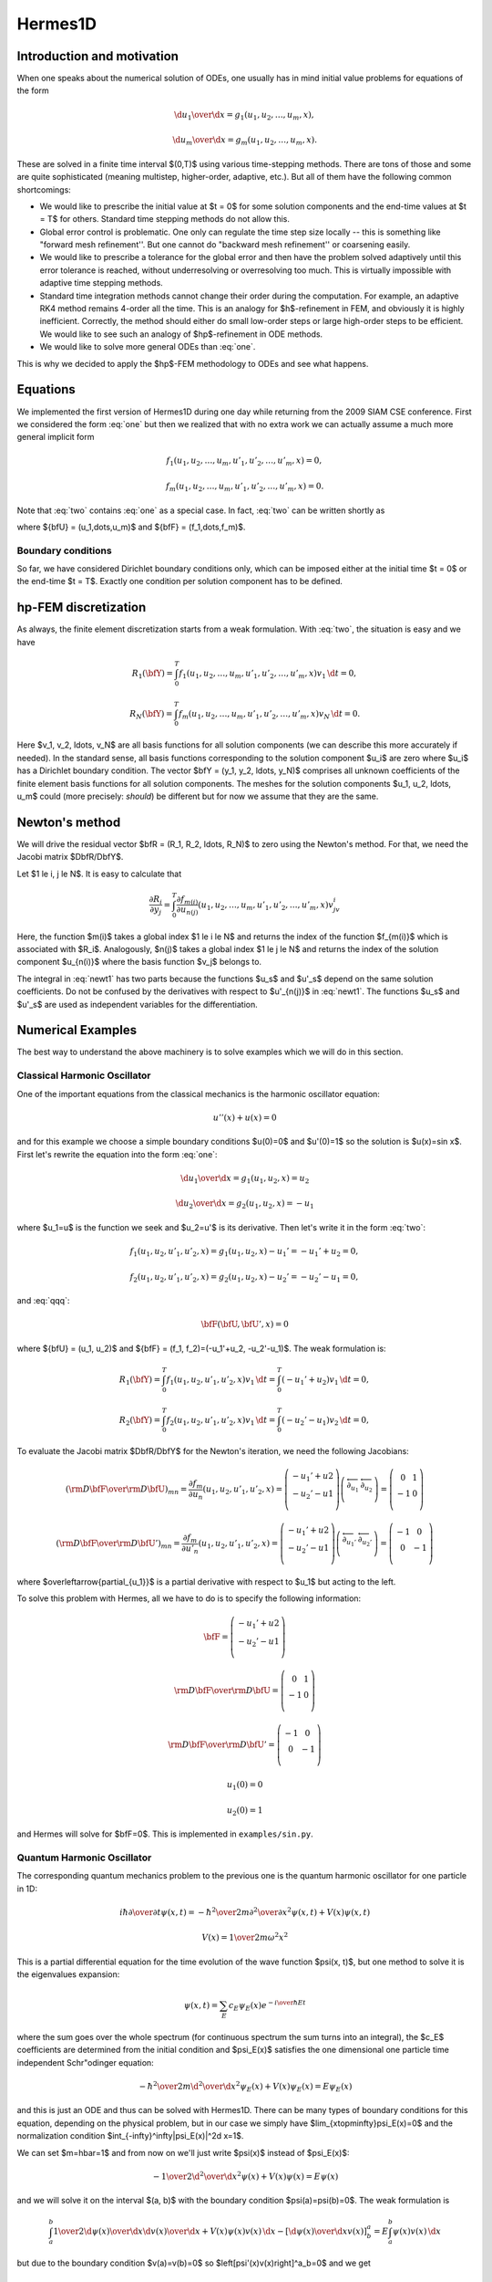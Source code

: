 ========
Hermes1D
========

Introduction and motivation
---------------------------

When one speaks about the numerical solution of ODEs, one usually has in mind
initial value problems for equations of the form


.. math::

     {\d u_1\over\d x}=g_1(u_1, u_2, \dots, u_m, x),


.. math::
    :label: one

      \vdots


.. math::

     {\d u_m\over\d x}=g_m(u_1, u_2, \dots, u_m, x).

These are solved in a finite time interval $(0,T)$ using various time-stepping
methods. There are tons of those and some are quite sophisticated (meaning
multistep, higher-order, adaptive, etc.). But all of them have the following
common shortcomings:

* We would like to prescribe the initial value at $t = 0$ for some solution components and the end-time values at $t = T$ for others. Standard time stepping methods do not allow this.
* Global error control is problematic. One only can regulate the time step size locally -- this is something like "forward mesh refinement''. But one cannot do "backward mesh refinement'' or coarsening easily.
* We would like to prescribe a tolerance for the global error and then have the problem solved adaptively until this error tolerance is reached, without underresolving or overresolving too much. This is virtually impossible with adaptive time stepping methods.
* Standard time integration methods cannot change their order during the computation. For example, an adaptive RK4 method remains 4-order all the time. This is an analogy for $h$-refinement in FEM, and obviously it is highly inefficient. Correctly, the method should either do small low-order steps or large high-order steps to be efficient. We would like to see such an analogy of $hp$-refinement in ODE methods.
* We would like to solve more general ODEs than :eq:`one`.

This is why we decided to apply the $hp$-FEM methodology to ODEs and see what happens.

Equations
---------


We implemented the first version of Hermes1D during one day while returning
from the 2009 SIAM CSE conference. First we considered the form :eq:`one` but
then we realized that with no extra work we can actually assume a much more
general implicit form


.. math::

     f_1(u_1, u_2, \ldots, u_m, u'_1, u'_2, \ldots, u'_m, x) = 0,


.. math::
    :label: two

      \vdots


.. math::

     f_m(u_1, u_2, \ldots, u_m, u'_1, u'_2, \ldots, u'_m, x) = 0.

Note that :eq:`two` contains :eq:`one` as a special case.
In fact, :eq:`two` can be written shortly as

.. math::
    :label: qqq

      \bfF(\bfU, \bfU', x) = 0

where ${\bfU} = (u_1,\dots,u_m)$ and ${\bfF} = (f_1,\dots,f_m)$.

Boundary conditions
~~~~~~~~~~~~~~~~~~~


So far, we have considered Dirichlet boundary conditions only, which can be
imposed either at the initial time $t = 0$ or the end-time $t = T$. Exactly one
condition per solution component has to be defined.


hp-FEM discretization
---------------------


As always, the finite element discretization starts from a weak formulation.
With :eq:`two`, the situation is easy and we have


.. math::

     R_1(\bfY) = \int_0^T f_1(u_1, u_2, \ldots, u_m, u'_1, u'_2, \ldots, u'_m, x)v_1 \, \d t = 0,


.. math::
    :label: three

      \vdots


.. math::

     R_N(\bfY) = \int_0^T f_m(u_1, u_2, \ldots, u_m, u'_1, u'_2, \ldots, u'_m, x)v_N \, \d t = 0.

Here $v_1, v_2, \ldots, v_N$ are all basis functions for all solution
components (we can describe this more accurately if needed).  In the standard
sense, all basis functions corresponding to the solution component $u_i$ are
zero where $u_i$ has a Dirichlet boundary condition.  The vector $\bfY = (y_1,
y_2, \ldots, y_N)$ comprises all unknown coefficients of the finite element
basis functions for all solution components. The meshes for the solution
components $u_1, u_2, \ldots, u_m$ could (more precisely: *should*) be
different but for now we assume that they are the same.

Newton's method
---------------


We will drive the residual vector $\bfR = (R_1, R_2, \ldots, R_N)$ to zero
using the Newton's method. For that, we need the Jacobi matrix
$D\bfR/D\bfY$.

Let $1 \le i, j \le N$.
It is easy to calculate that

.. math::

     \frac{\partial R_i}{\partial y_j} = \int_0^T \frac{\partial f_{m(i)}}{\partial u_{n(j)}}(u_1, u_2, \ldots, u_m, u'_1, u'_2, \ldots, u'_m, x)v_jv_i


.. math::
    :label: newt1

      + \frac{\partial f_{m(i)}}{\partial u'_{n(j)}}(u_1, u_2, \ldots, u_m, u'_1, u'_2, \ldots, u'_m, x)v'_jv_i \, \d t = 0.

Here, the function $m(i)$ takes a global index $1 \le i \le N$ and returns the
index of the function $f_{m(i)}$ which is associated with $R_i$. Analogously,
$n(j)$ takes a global index $1 \le j \le N$ and returns the index of the
solution component $u_{n(i)}$ where the basis function $v_j$ belongs to.

The integral in :eq:`newt1` has two parts because the functions $u_s$ and
$u'_s$ depend on the same solution coefficients.  Do not be confused by the
derivatives with respect to $u'_{n(j)}$ in :eq:`newt1`.  The functions $u_s$
and $u'_s$ are used as independent variables for the differentiation.


Numerical Examples
------------------


The best way to understand the above machinery is to solve examples which we
will do in this section.

Classical Harmonic Oscillator
~~~~~~~~~~~~~~~~~~~~~~~~~~~~~


One of the important equations from the classical mechanics is the harmonic
oscillator equation:

.. math::

    u''(x)+u(x)=0

and for this example we choose a simple boundary conditions $u(0)=0$ and
$u'(0)=1$ so the solution is $u(x)=\sin
x$. First let's rewrite the equation into the form :eq:`one`:

.. math::

     {\d u_1\over\d x}=g_1(u_1, u_2, x)=u_2


.. math::

     {\d u_2\over\d x}=g_2(u_1, u_2, x)=-u_1

where $u_1=u$ is the function we seek and $u_2=u'$ is its derivative.
Then let's write it in the form :eq:`two`:

.. math::

     f_1(u_1, u_2, u'_1, u'_2, x) = g_1(u_1, u_2, x)-u_1'=-u_1'+u_2 = 0,


.. math::

     f_2(u_1, u_2, u'_1, u'_2, x) = g_2(u_1, u_2, x)-u_2'=-u_2'-u_1 = 0,

and :eq:`qqq`:

.. math::

     \bfF(\bfU, \bfU', x) = 0

where ${\bfU} = (u_1, u_2)$ and ${\bfF} = (f_1, f_2)=(-u_1'+u_2, -u_2'-u_1)$.
The weak formulation is:

.. math::

     R_1(\bfY) = \int_0^T f_1(u_1, u_2, u'_1, u'_2, x)v_1 \, \d t = \int_0^T (-u_1'+u_2)v_1 \, \d t =0,


.. math::

     R_2(\bfY) = \int_0^T f_2(u_1, u_2, u'_1, u'_2, x)v_1 \, \d t = \int_0^T (-u_2'-u_1)v_2 \, \d t =0,

To evaluate the Jacobi matrix $D\bfR/D\bfY$ for the Newton's iteration, we need
the following Jacobians:

.. math::

     \left({{\rm D}\bfF\over{\rm D}\bfU}\right)_{mn}= \frac{\partial f_m}{\partial u_n}(u_1, u_2, u'_1, u'_2, x) = \left( \begin{array}{c} -u_1'+u2 \\ -u_2'-u1 \\ \end{array} \right) \left( \begin{array}{cc} \overleftarrow{\partial_{u_1}} & \overleftarrow{\partial_{u_2}} \\ \end{array} \right) = \left( \begin{array}{cc} 0 & 1 \\ -1 & 0 \\ \end{array} \right)


.. math::

     \left({{\rm D}\bfF\over{\rm D}\bfU'}\right)_{mn}= \frac{\partial f_m}{\partial u'_n}(u_1, u_2, u'_1, u'_2, x) = \left( \begin{array}{c} -u_1'+u2 \\ -u_2'-u1 \\ \end{array} \right) \left( \begin{array}{cc} \overleftarrow{\partial_{u_1'}} & \overleftarrow{\partial_{u_2'}} \\ \end{array} \right) = \left( \begin{array}{cc} -1 & 0 \\ 0 & -1 \\ \end{array} \right)

where $\overleftarrow{\partial_{u_1}}$ is a partial derivative with respect to
$u_1$ but acting to the left.

To solve this problem with Hermes, all we have to do is to specify the
following information:

.. math::

    {\bfF} = \left( \begin{array}{c} -u_1'+u2 \\ -u_2'-u1 \\ \end{array} \right)


.. math::

     {{\rm D}\bfF\over{\rm D}\bfU}= \left( \begin{array}{cc} 0 & 1 \\ -1 & 0 \\ \end{array} \right)


.. math::

     {{\rm D}\bfF\over{\rm D}\bfU'}= \left( \begin{array}{cc} -1 & 0 \\ 0 & -1 \\ \end{array} \right)


.. math::

    u_1(0)=0


.. math::

    u_2(0)=1

and Hermes will solve for $\bfF=0$. This is implemented in
``examples/sin.py``.

Quantum Harmonic Oscillator
~~~~~~~~~~~~~~~~~~~~~~~~~~~


The corresponding quantum mechanics problem to the previous one is the quantum
harmonic oscillator for one particle in 1D:

.. math::

     i\hbar{\partial\over\partial t}\psi(x, t)= -{\hbar^2\over2m}{\partial^2\over\partial x^2}\psi(x,t)+V(x)\psi(x,t)


.. math::

     V(x)={1\over2}m\omega^2x^2

This is a partial differential equation for the time evolution of the wave
function $\psi(x, t)$, but one method to solve it is the
eigenvalues expansion:

.. math::

    \psi(x,t) = \sum_E c_E\psi_E(x)e^{-{i\over\hbar}Et}

where the sum goes over the whole spectrum (for continuous spectrum the sum
turns into an integral), the $c_E$ coefficients are determined from the initial condition
and $\psi_E(x)$ satisfies the one dimensional one particle time independent
Schr\"odinger equation:

.. math::

     -{\hbar^2\over2m}{\d^2\over\d x^2}\psi_E(x)+V(x)\psi_E(x)=E\psi_E(x)

and this is just an ODE and thus can be solved with Hermes1D. There can be many
types of boundary conditions for this equation, depending on the physical
problem, but in our case we simply have $\lim_{x\to\pm\infty}\psi_E(x)=0$ and
the normalization condition $\int_{-\infty}^\infty|\psi_E(x)|^2\d x=1$.

We can set $m=\hbar=1$ and from now on we'll just write $\psi(x)$ instead of
$\psi_E(x)$:

.. math::

     -{1\over2}{\d^2\over\d x^2}\psi(x)+V(x)\psi(x)=E\psi(x)

and we will solve it on the interval $(a, b)$ with the boundary condition
$\psi(a)=\psi(b)=0$. The weak formulation is

.. math::

     \int_a^b{1\over2}{\d\psi(x)\over\d x}{\d v(x)\over\d x}+V(x)\psi(x)v(x)\,\d x -\left[{\d\psi(x)\over\d x}v(x)\right]^a_b =E\int_a^b\psi(x)v(x)\,\d x

but due to the boundary condition $v(a)=v(b)=0$ so
$\left[\psi'(x)v(x)\right]^a_b=0$ and we get

.. math::

     \int_a^b{1\over2}{\d\psi(x)\over\d x}{\d v(x)\over\d x}+V(x)\psi(x)v(x)\,\d x =E\int_a^b\psi(x)v(x)\,\d x

And the finite element formulation is then $\psi(x)=\sum_j y_j\phi_j(x)$ and
$v=\phi_i(x)$:

.. math::

     \left(\int_a^b{1\over2}\phi_i'(x)\phi_j'(x)+V(x)\phi_i(x)\phi_j(x)\,\d x\right) y_j =E\int_a^b\phi_i(x)\phi_j(x)\,\d x\ y_j

which is a generalized eigenvalue problem:

.. math::

     A_{ij}y_j=EB_{ij}y_j

with

.. math::

     A_{ij}=\int_a^b{1\over2}\phi_i'(x)\phi_j'(x)+V(x)\phi_i(x)\phi_j(x)\,\d x


.. math::

     B_{ij}=\int_a^b\phi_i(x)\phi_j(x)\,\d x



Radial Schr\"odinger Equation
~~~~~~~~~~~~~~~~~~~~~~~~~~~~~


Another important example is the three dimensional one particle time
independent Schr\"odinger equation for a spherically symmetric potential:

.. math::

     -{1\over2}\nabla^2\psi({\bf x})+V(r)\psi({\bf x})=E\psi({\bf x})

The way to solve it is to separate the equation into radial and angular parts
by writing the Laplace operator in spherical coordinates as:

.. math::

     \nabla^2f =  {\partial^2 f\over\partial\rho^2} +{2\over \rho}{\partial^2 f\over\partial\rho^2} -{L^2\over \rho^2}


.. math::

     L^2= -{\partial^2 f\over\partial\theta^2} -{1\over\sin^2\theta}{\partial^2 f\over\partial\phi^2} -{1\over\tan\theta}{\partial f\over\partial\theta}

Substituting $\psi=R(\rho)Y(\theta,\phi)$ into the Schr\"odinger equation
yields:

.. math::

    -{1\over2}\nabla^2(RY)+VRY=ERY


.. math::

    -{1\over2}R''Y-{1\over\rho}R'Y+{L^2RY\over2\rho^2}+VRY=ERY

Using the fact that $L^2Y=l(l+1)Y$ we can cancel $Y$ and we get the radial
Schr\"odinger equation:

.. math::

    -{1\over2}R''-{1\over\rho}R'+{l(l+1)R\over2\rho^2}+VR=ER

The solution is then:

.. math::

    \psi({\bf x})=\sum_{nlm}c_{nlm}R_{nl}(r)Y_{lm}\left({\bf x}\over r\right)

where $R_{nl}(r)$ satisfies the radial Schr\"odinger equation (from now on we
just write $R(r)$):

.. math::

    -{1\over2}R''(r)-{1\over r}R'(r)+\left(V+{l(l+1)\over2r^2}\right)R(r)=ER(r)

Again there are many types of boundary conditions, but the most common case is
$\lim_{r\to\infty}R(r)=0$ and $R(0)=1$ or $R(0)=0$. One solves this equation on
the interval $(0, a)$ for large enough $a$.

The procedure is similar to the previous example, only we need to remember that
we always have to use covariant integration (in the previous example the
covariant integration was the same as the coordinate integration),
in this case $r^2\sin\theta \d
r\d\theta\d\phi$, so the weak formulation is:

.. math::

    \int \left(-{1\over2}R''(r)-{1\over r}R'(r)+\left(V+{l(l+1)\over2r^2}\right)R(r)\right)v(r)r^2\sin\theta \d r\d\theta\d\phi=


.. math::

     =\int ER(r) v(r)r^2\sin\theta \d r\d\theta\d\phi

Integrating over the angles gives $4\pi$ which we cancel out at both sides and
we get:

.. math::

    \int_0^a \left(-{1\over2}R''(r)-{1\over r}R'(r)+\left(V+{l(l+1)\over2r^2}\right)R(r)\right)v(r)r^2 \d r=


.. math::

     =E\int_0^a R(r) v(r)r^2 \d r

We apply per partes to the first two terms on the left hand side:

.. math::

    \int_0^a \left(-{1\over2}R''(r)-{1\over r}R'(r)\right)v(r)r^2 \d r =\int_0^a -{1\over2r^2}\left(r^2 R'(r)\right)'v(r)r^2 \d r=


.. math::

     =\int_0^a -{1\over2}\left(r^2 R'(r)\right)'v(r) \d r =\int_0^a {1\over2}r^2 R'(r)v'(r) \d r-{1\over2} [r^2R'(r)v(r)]_0^a=


.. math::

     =\int_0^a {1\over2} R'(r)v'(r) r^2\d r -{1\over2} a^2R'(a)v(a)

We used the fact that $\lim_{r\to0} r^2 R'(r) = 0$. If we also prescribe the
boundary condition $R'(a)=0$, then the boundary term vanishes completely. The
weak formulation is then:

.. math::

    \int_0^a {1\over2}R'(r)v'(r)r^2+ \left(V+{l(l+1)\over2r^2}\right)R(r)v(r)r^2\,\d r = E\int_0^aR(r)v(r)r^2\,\d r

or

.. math::

    \int_0^a {1\over2}R'(r)v'(r)r^2+ V(r)R(r)v(r)r^2+{l(l+1)\over2} R(r)v(r)\,\d r = E\int_0^aR(r)v(r)r^2\,\d r


Another (equivalent) approach is to write a weak formulation for
the 3D problem in cartesian coordinates:

.. math::

     \int_\Omega{1\over2}\nabla\psi({\bf x})\nabla v({\bf x})+V(r)\psi({\bf x})v({\bf x})\,\d^3 x =E\int_\Omega\psi({\bf x})v({\bf x})\,\d^3 x

and only then transform to spherical coordinates:

.. math::

     \int_0^{2\pi}\d\varphi\int_0^\pi\d\theta\int_0^a\d r \left({1\over2}\nabla\psi({\bf x})\nabla v({\bf x})+V(r)\psi({\bf x})v({\bf x})\right)r^2\sin\theta=


.. math::

     = E\int_0^{2\pi}\d\varphi\int_0^\pi\d\theta\int_0^a\d r\, \psi({\bf x})v({\bf x})r^2\sin\theta

The 3d eigenvectors $\psi({\bf x})$ however are not spherically symmetric.
Nevertheless we can still proceed by choosing our basis as

.. math::

    v_{ilm}({\bf x})=\phi_{il}(r)Y_{lm}(\theta, \varphi)

and seek our solution as

.. math::

    \psi({\bf x})=\sum_{jlm}y_{jlm}\phi_{jl}(r)Y_{lm}(\theta, \varphi)

Using the properties of spherical harmonics and the gradient:

.. math::

    \int Y_{lm} Y_{l'm'} \sin\theta\,\d\theta\,\d\varphi= \delta_{ll'}\delta_{mm'}


.. math::

    \int r^2\nabla Y_{lm} \nabla Y_{l'm'} \sin\theta\,\d\theta\,\d\varphi= l(l+1)\delta_{ll'}\delta_{mm'}


.. math::

    \nabla f = {\partial f\over \partial r}\boldsymbol{\hat r} + {1\over r} {\partial f\over\partial\theta}\boldsymbol{\hat\theta}+{1\over r\sin\theta} {\partial f\over\partial\phi}\boldsymbol{\hat\phi}

the weak formulation becomes:

.. math::

     \left(\int_0^a {1\over2}r^2\phi_{il}'(r)\phi_{jl}'(r)+ {1\over2}X+ {l(l+1)\over2}\phi_{il}(r)\phi_{jl}(r)+ r^2V(r)\phi_{il}(r)\phi_{jl}(r)\,\d r\right)y_{jlm}=


.. math::

     = E\int_0^ar^2 \phi_{il}(r)\phi_{jl}(r)\,\d r\ y_{jlm}

where both $l$ and $m$ indices are given by the indices of the particular base
function $v_{ilm}$. The $X$ term is (schematically):

.. math::

    X=\int r^2\sin\theta(r)Y_{lm}(\theta,\varphi) (\phi_{il}\nabla\phi_{jl}+\nabla\phi_{il}\phi_{jl}) \nabla Y_{lm}

There is an interesting identity:

.. math::

    \int r{\bf \hat r} Y_{lm} \nabla Y_{l'm'} \sin\theta\,\d\theta\,\d\varphi= 0

But it cannot be applied, because we have one more $r$ in the expression.
Nevertheless the term is probably zero, as can be seen when we compare the weak
formulation to the one we got directly from the radial equation.

How Not To Derive The Weak Formulation
~~~~~~~~~~~~~~~~~~~~~~~~~~~~~~~~~~~~~~


If we forgot that we have to integrate covariantly, this section is devoted
to what happens if we integrate using the coordinate integration. We would get:

.. math::

    \int_0^a {1\over2}R'(x)v'(x)-{1\over r}R'(x)v(x)+ \left(V+{l(l+1)\over2r^2}\right)R(x)v(x)\,\d x = E\int_0^aR(x)v(x)\,\d x

Notice the matrix on the left hand side is not symmetric. There is another way
of writing the weak formulation by applying per-partes to the $R'(r)v(r)$ term:

.. math::

    -\int_0^a{1\over r}R'(x)v(x)\d x=


.. math::

     =\int_0^a{1\over r}R(x)v'(x)\d x -\int_0^a{1\over r^2}R(x)v(x)\d x -\left[{1\over r}R'(x)v'(x)\right]_0^a +\left[{1\over r^2}R'(x)v(x)\right]_0^a

We can use $v(a)=0$ and $R'(a)=0$ to simplify a bit:

.. math::

    -\int_0^a{1\over r}R'(x)v(x)\d x=


.. math::

     =\int_0^a{1\over r}R(x)v'(x)\d x -\int_0^a{1\over r^2}R(x)v(x)\d x +\lim_{r\to0}\left({R'(x)v'(x)\over r}-{R'(x)v(x)\over r^2}\right)

Since $R(x)\sim r^l$ near $r=0$, we can see that for $l\ge3$ the limits
on the right hand side are zero, but for $l=0, 1, 2$ they are not zero and need
to be taken into account. Let's assume $l\ge3$ for now, then our weak formulation looks like:

.. math::

    \int_0^a {1\over2}R'(x)v'(x)+{1\over r}R(x)v'(x)+ \left(V+{l(l+1)\over2r^2}-{1\over r^2}\right)R(x)v(x)\,\d x = E\int_0^aR(x)v(x)\,\d x

or

.. math::

    \int_0^a {1\over2}R'(x)v'(x)+{1\over r}R(x)v'(x)+ \left(V+{(l-2)(l+1)\over2r^2}\right)R(x)v(x)\,\d x = E\int_0^aR(x)v(x)\,\d x

The left hand side is also not symmetric, however we can now take an average of
our both weak formulations to get a symmetric weak formulation:

.. math::

    \int_0^a {1\over2}R'(x)v'(x)+{R(x)v'(x)-R'(x)v(x)\over 2r}+ \left(V+{l(l+1)-1\over2r^2}\right)R(x)v(x)\,\d x =


.. math::

     = E\int_0^aR(x)v(x)\,\d x

Keep in mind, that this symmetric version is only correct for $l\ge3$. For
$l<3$ we need to use our first nonsymmetric version.

As you can see, this is something very different to what we got in the previous
section. First there were lots of technical difficulties and second the final
result is wrong, since it doesn't correspond to the 3D Schr\"odinger equation.

TODO list
---------


Currently, the code can handle an arbitrary number of equations and solve them
with elements up to the 10th degree. However, the meshes still have to be the
same for every solution component. The code is not $hp$-adaptive yet. These
things will be fixed as time permits.
